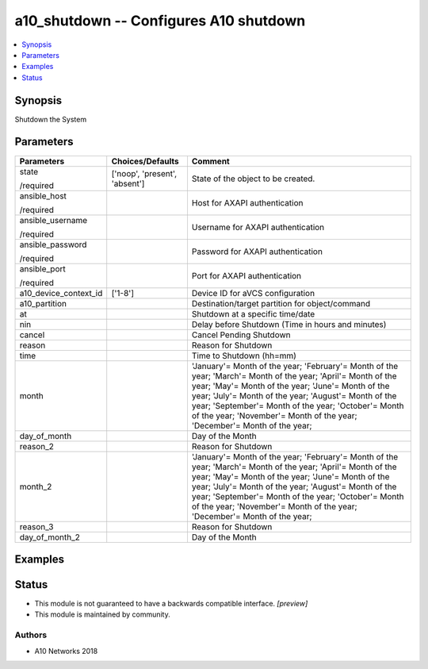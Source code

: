 .. _a10_shutdown_module:


a10_shutdown -- Configures A10 shutdown
=======================================

.. contents::
   :local:
   :depth: 1


Synopsis
--------

Shutdown the System






Parameters
----------

+-----------------------+-------------------------------+---------------------------------------------------------------------------------------------------------------------------------------------------------------------------------------------------------------------------------------------------------------------------------------------------------------------------------------------------------------+
| Parameters            | Choices/Defaults              | Comment                                                                                                                                                                                                                                                                                                                                                       |
|                       |                               |                                                                                                                                                                                                                                                                                                                                                               |
|                       |                               |                                                                                                                                                                                                                                                                                                                                                               |
+=======================+===============================+===============================================================================================================================================================================================================================================================================================================================================================+
| state                 | ['noop', 'present', 'absent'] | State of the object to be created.                                                                                                                                                                                                                                                                                                                            |
|                       |                               |                                                                                                                                                                                                                                                                                                                                                               |
| /required             |                               |                                                                                                                                                                                                                                                                                                                                                               |
+-----------------------+-------------------------------+---------------------------------------------------------------------------------------------------------------------------------------------------------------------------------------------------------------------------------------------------------------------------------------------------------------------------------------------------------------+
| ansible_host          |                               | Host for AXAPI authentication                                                                                                                                                                                                                                                                                                                                 |
|                       |                               |                                                                                                                                                                                                                                                                                                                                                               |
| /required             |                               |                                                                                                                                                                                                                                                                                                                                                               |
+-----------------------+-------------------------------+---------------------------------------------------------------------------------------------------------------------------------------------------------------------------------------------------------------------------------------------------------------------------------------------------------------------------------------------------------------+
| ansible_username      |                               | Username for AXAPI authentication                                                                                                                                                                                                                                                                                                                             |
|                       |                               |                                                                                                                                                                                                                                                                                                                                                               |
| /required             |                               |                                                                                                                                                                                                                                                                                                                                                               |
+-----------------------+-------------------------------+---------------------------------------------------------------------------------------------------------------------------------------------------------------------------------------------------------------------------------------------------------------------------------------------------------------------------------------------------------------+
| ansible_password      |                               | Password for AXAPI authentication                                                                                                                                                                                                                                                                                                                             |
|                       |                               |                                                                                                                                                                                                                                                                                                                                                               |
| /required             |                               |                                                                                                                                                                                                                                                                                                                                                               |
+-----------------------+-------------------------------+---------------------------------------------------------------------------------------------------------------------------------------------------------------------------------------------------------------------------------------------------------------------------------------------------------------------------------------------------------------+
| ansible_port          |                               | Port for AXAPI authentication                                                                                                                                                                                                                                                                                                                                 |
|                       |                               |                                                                                                                                                                                                                                                                                                                                                               |
| /required             |                               |                                                                                                                                                                                                                                                                                                                                                               |
+-----------------------+-------------------------------+---------------------------------------------------------------------------------------------------------------------------------------------------------------------------------------------------------------------------------------------------------------------------------------------------------------------------------------------------------------+
| a10_device_context_id | ['1-8']                       | Device ID for aVCS configuration                                                                                                                                                                                                                                                                                                                              |
|                       |                               |                                                                                                                                                                                                                                                                                                                                                               |
|                       |                               |                                                                                                                                                                                                                                                                                                                                                               |
+-----------------------+-------------------------------+---------------------------------------------------------------------------------------------------------------------------------------------------------------------------------------------------------------------------------------------------------------------------------------------------------------------------------------------------------------+
| a10_partition         |                               | Destination/target partition for object/command                                                                                                                                                                                                                                                                                                               |
|                       |                               |                                                                                                                                                                                                                                                                                                                                                               |
|                       |                               |                                                                                                                                                                                                                                                                                                                                                               |
+-----------------------+-------------------------------+---------------------------------------------------------------------------------------------------------------------------------------------------------------------------------------------------------------------------------------------------------------------------------------------------------------------------------------------------------------+
| at                    |                               | Shutdown at a specific time/date                                                                                                                                                                                                                                                                                                                              |
|                       |                               |                                                                                                                                                                                                                                                                                                                                                               |
|                       |                               |                                                                                                                                                                                                                                                                                                                                                               |
+-----------------------+-------------------------------+---------------------------------------------------------------------------------------------------------------------------------------------------------------------------------------------------------------------------------------------------------------------------------------------------------------------------------------------------------------+
| nin                   |                               | Delay before Shutdown (Time in hours and minutes)                                                                                                                                                                                                                                                                                                             |
|                       |                               |                                                                                                                                                                                                                                                                                                                                                               |
|                       |                               |                                                                                                                                                                                                                                                                                                                                                               |
+-----------------------+-------------------------------+---------------------------------------------------------------------------------------------------------------------------------------------------------------------------------------------------------------------------------------------------------------------------------------------------------------------------------------------------------------+
| cancel                |                               | Cancel Pending Shutdown                                                                                                                                                                                                                                                                                                                                       |
|                       |                               |                                                                                                                                                                                                                                                                                                                                                               |
|                       |                               |                                                                                                                                                                                                                                                                                                                                                               |
+-----------------------+-------------------------------+---------------------------------------------------------------------------------------------------------------------------------------------------------------------------------------------------------------------------------------------------------------------------------------------------------------------------------------------------------------+
| reason                |                               | Reason for Shutdown                                                                                                                                                                                                                                                                                                                                           |
|                       |                               |                                                                                                                                                                                                                                                                                                                                                               |
|                       |                               |                                                                                                                                                                                                                                                                                                                                                               |
+-----------------------+-------------------------------+---------------------------------------------------------------------------------------------------------------------------------------------------------------------------------------------------------------------------------------------------------------------------------------------------------------------------------------------------------------+
| time                  |                               | Time to Shutdown (hh=mm)                                                                                                                                                                                                                                                                                                                                      |
|                       |                               |                                                                                                                                                                                                                                                                                                                                                               |
|                       |                               |                                                                                                                                                                                                                                                                                                                                                               |
+-----------------------+-------------------------------+---------------------------------------------------------------------------------------------------------------------------------------------------------------------------------------------------------------------------------------------------------------------------------------------------------------------------------------------------------------+
| month                 |                               | 'January'= Month of the year; 'February'= Month of the year; 'March'= Month of the year; 'April'= Month of the year; 'May'= Month of the year; 'June'= Month of the year; 'July'= Month of the year; 'August'= Month of the year; 'September'= Month of the year; 'October'= Month of the year; 'November'= Month of the year; 'December'= Month of the year; |
|                       |                               |                                                                                                                                                                                                                                                                                                                                                               |
|                       |                               |                                                                                                                                                                                                                                                                                                                                                               |
+-----------------------+-------------------------------+---------------------------------------------------------------------------------------------------------------------------------------------------------------------------------------------------------------------------------------------------------------------------------------------------------------------------------------------------------------+
| day_of_month          |                               | Day of the Month                                                                                                                                                                                                                                                                                                                                              |
|                       |                               |                                                                                                                                                                                                                                                                                                                                                               |
|                       |                               |                                                                                                                                                                                                                                                                                                                                                               |
+-----------------------+-------------------------------+---------------------------------------------------------------------------------------------------------------------------------------------------------------------------------------------------------------------------------------------------------------------------------------------------------------------------------------------------------------+
| reason_2              |                               | Reason for Shutdown                                                                                                                                                                                                                                                                                                                                           |
|                       |                               |                                                                                                                                                                                                                                                                                                                                                               |
|                       |                               |                                                                                                                                                                                                                                                                                                                                                               |
+-----------------------+-------------------------------+---------------------------------------------------------------------------------------------------------------------------------------------------------------------------------------------------------------------------------------------------------------------------------------------------------------------------------------------------------------+
| month_2               |                               | 'January'= Month of the year; 'February'= Month of the year; 'March'= Month of the year; 'April'= Month of the year; 'May'= Month of the year; 'June'= Month of the year; 'July'= Month of the year; 'August'= Month of the year; 'September'= Month of the year; 'October'= Month of the year; 'November'= Month of the year; 'December'= Month of the year; |
|                       |                               |                                                                                                                                                                                                                                                                                                                                                               |
|                       |                               |                                                                                                                                                                                                                                                                                                                                                               |
+-----------------------+-------------------------------+---------------------------------------------------------------------------------------------------------------------------------------------------------------------------------------------------------------------------------------------------------------------------------------------------------------------------------------------------------------+
| reason_3              |                               | Reason for Shutdown                                                                                                                                                                                                                                                                                                                                           |
|                       |                               |                                                                                                                                                                                                                                                                                                                                                               |
|                       |                               |                                                                                                                                                                                                                                                                                                                                                               |
+-----------------------+-------------------------------+---------------------------------------------------------------------------------------------------------------------------------------------------------------------------------------------------------------------------------------------------------------------------------------------------------------------------------------------------------------+
| day_of_month_2        |                               | Day of the Month                                                                                                                                                                                                                                                                                                                                              |
|                       |                               |                                                                                                                                                                                                                                                                                                                                                               |
|                       |                               |                                                                                                                                                                                                                                                                                                                                                               |
+-----------------------+-------------------------------+---------------------------------------------------------------------------------------------------------------------------------------------------------------------------------------------------------------------------------------------------------------------------------------------------------------------------------------------------------------+







Examples
--------

.. code-block:: yaml+jinja

    





Status
------




- This module is not guaranteed to have a backwards compatible interface. *[preview]*


- This module is maintained by community.



Authors
~~~~~~~

- A10 Networks 2018

